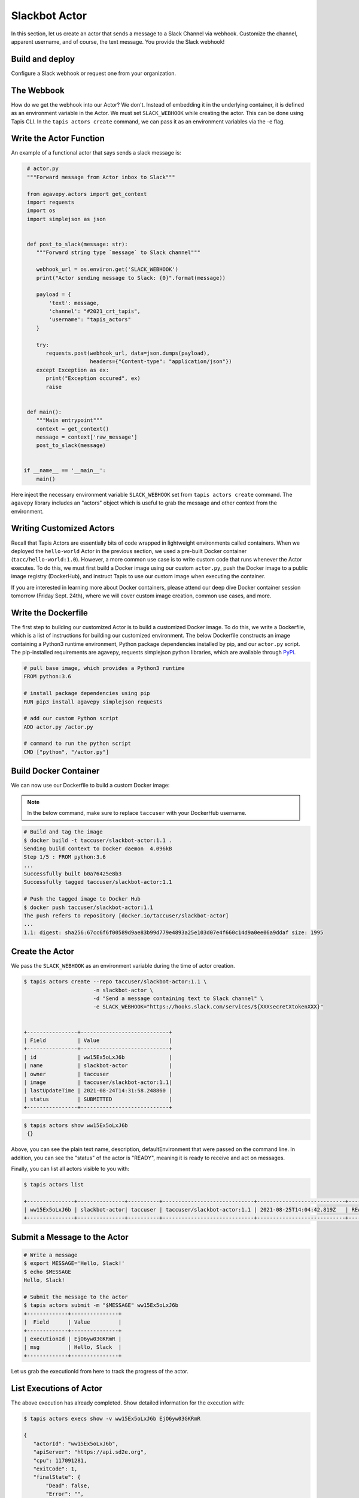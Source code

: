 Slackbot Actor
==============

In this section, let us create an actor that sends a message to a Slack Channel via webhook.
Customize the channel, apparent username, and of course, the text message. You provide the Slack webhook!

Build and deploy
----------------

Configure a Slack webhook or request one from your organization.

The Webbook
-----------

How do we get the webhook into our Actor? We don't. Instead of embedding it in the underlying container, it is defined as an environment variable in
the Actor. We must set ``SLACK_WEBHOOK`` while creating the actor. This can be done using Tapis CLI.
In the ``tapis actors create`` command, we can pass it as an environment variables via the -e flag.


Write the Actor Function
------------------------

An example of a functional actor that says sends a slack message is:

.. code-block:: python

   # actor.py
   """Forward message from Actor inbox to Slack"""

   from agavepy.actors import get_context
   import requests
   import os
   import simplejson as json


   def post_to_slack(message: str):
      """Forward string type `message` to Slack channel"""

      webhook_url = os.environ.get('SLACK_WEBHOOK')
      print("Actor sending message to Slack: {0}".format(message))

      payload = {
          'text': message,
          'channel': "#2021_crt_tapis",
          'username': "tapis_actors"
      }

      try:
         requests.post(webhook_url, data=json.dumps(payload), 
                       headers={"Content-type": "application/json"})
      except Exception as ex:
         print("Exception occured", ex)
         raise


   def main():
      """Main entrypoint"""
      context = get_context()
      message = context['raw_message']
      post_to_slack(message)


  if __name__ == '__main__':
      main()

Here inject the necessary environment variable ``SLACK_WEBHOOK`` set from ``tapis actors create`` command.
The ``agavepy`` library includes an "actors" object which is useful to grab the message and other context from the environment.

Writing Customized Actors
--------------------

Recall that Tapis Actors are essentially bits of code wrapped in lightweight environments called containers. 
When we deployed the ``hello-world`` Actor in the previous section, we used a pre-built Docker container (``tacc/hello-world:1.0``). 
However, a more common use case is to write custom code that runs whenever the Actor executes. To do this, we must first build a
Docker image using our custom ``actor.py``, push the Docker image to a public image registry (DockerHub), and instruct Tapis to
use our custom image when executing the container. 

If you are interested in learning more about Docker containers, please attend our deep dive Docker container session tomorrow (Friday Sept. 24th), where we
will cover custom image creation, common use cases, and more.


Write the Dockerfile
--------------------

The first step to building our customized Actor is to build a customized Docker image. To do this, we write a Dockerfile, which is 
a list of instructions for building our customized environment. The below Dockerfile constructs an image containing a Python3 runtime
environment, Python package dependencies installed by pip, and our ``actor.py`` script. 
The pip-installed requirements are agavepy, requests
simplejson python libraries, which are
available through
`PyPi <https://pypi.org/>`_.

.. code-block:: bash

   # pull base image, which provides a Python3 runtime
   FROM python:3.6

   # install package dependencies using pip
   RUN pip3 install agavepy simplejson requests

   # add our custom Python script 
   ADD actor.py /actor.py

   # command to run the python script
   CMD ["python", "/actor.py"]



Build Docker Container
----------------------

We can now use our Dockerfile to build a custom Docker image:

.. note::

   In the below command, make sure to replace ``taccuser`` with your DockerHub username.

.. code-block:: bash

   # Build and tag the image
   $ docker build -t taccuser/slackbot-actor:1.1 .
   Sending build context to Docker daemon  4.096kB
   Step 1/5 : FROM python:3.6
   ...
   Successfully built b0a76425e8b3
   Successfully tagged taccuser/slackbot-actor:1.1

   # Push the tagged image to Docker Hub
   $ docker push taccuser/slackbot-actor:1.1
   The push refers to repository [docker.io/taccuser/slackbot-actor]
   ...
   1.1: digest: sha256:67cc6f6f00589d9ae83b99d779e4893a25e103d07e4f660c14d9a0ee06a9ddaf size: 1995


Create the Actor
----------------

We pass the ``SLACK_WEBHOOK`` as an environment variable during the time of actor creation.

.. code-block:: bash

   $ tapis actors create --repo taccuser/slackbot-actor:1.1 \
                         -n slackbot-actor \
                         -d "Send a message containing text to Slack channel" \
                         -e SLACK_WEBHOOK="https://hooks.slack.com/services/${XXXsecretXtokenXXX}"


   +----------------+----------------------------+
   | Field          | Value                      |
   +----------------+----------------------------+
   | id             | ww15Ex5oLxJ6b              |
   | name           | slackbot-actor             |
   | owner          | taccuser                   |
   | image          | taccuser/slackbot-actor:1.1|
   | lastUpdateTime | 2021-08-24T14:31:58.248860 |
   | status         | SUBMITTED                  |
   +----------------+----------------------------+



.. code-block:: bash

   $ tapis actors show ww15Ex5oLxJ6b
    {}


Above, you can see the plain text name, description, defaultEnvironment that were passed on the command line.
In addition, you can see the "status" of the actor is "READY", meaning it is ready to receive and act on
messages.

Finally, you can list all actors visible to you with:


.. code-block:: bash

   $ tapis actors list

   +---------------+---------------+----------+-----------------------------+----------------------------+--------+
   | ww15Ex5oLxJ6b | slackbot-actor| taccuser | taccuser/slackbot-actor:1.1 | 2021-08-25T14:04:42.819Z   | READY  |
   +---------------+---------------+----------+-----------------------------+----------------------------+--------+


Submit a Message to the Actor
-----------------------------


.. code-block:: bash

   # Write a message
   $ export MESSAGE='Hello, Slack!'
   $ echo $MESSAGE
   Hello, Slack!

   # Submit the message to the actor
   $ tapis actors submit -m "$MESSAGE" ww15Ex5oLxJ6b
   +-------------+---------------+
   |  Field      | Value         |
   +-------------+---------------+
   | executionId | EjO6yw03GKRmR |
   | msg         | Hello, Slack  |
   +-------------+---------------+

Let us grab the executionId from here to track the progress of the actor.

List Executions of Actor
------------------------

.. code-block::bash

      $ tapis actors execs list ww15Ex5oLxJ6b
      +---------------+----------+
      | executionId   | status   |
      +---------------+----------+
      | EjO6yw03GKRmR | COMPLETE |
      +---------------+----------+


The above execution has already completed. Show detailed information for the
execution with:


.. code-block:: bash

   $ tapis actors execs show -v ww15Ex5oLxJ6b EjO6yw03GKRmR

   {
      "actorId": "ww15Ex5oLxJ6b",
      "apiServer": "https://api.sd2e.org",
      "cpu": 117091281,
      "exitCode": 1,
      "finalState": {
          "Dead": false,
          "Error": "",
          "ExitCode": 1,
          "FinishedAt": "2021-08-25T14:10:19.308Z",
          "OOMKilled": false,
          "Paused": false,
          "Pid": 0,
          "Restarting": false,
          "Running": false,
          "StartedAt": "2021-08-25T14:10:18.918Z",
          "Status": "exited"
       },
       "id": "EjO6yw03GKRmR",
       "io": 90,
       "messageReceivedTime": "2021-08-25T14:10:17.491Z",
       "runtime": 1,
       "startTime": "2021-08-25T14:10:18.436Z",
       "status": "COMPLETE",
       "workerId": "ww1zAwBG5R7MQ",
       "_links": {
          "logs": "https://api.sd2e.org/actors/v2/ww15Ex5oLxJ6b/executions/EjO6yw03GKRmR/logs",
          "owner": "https://api.sd2e.org/profiles/v2/sgopal",
          "self": "https://api.sd2e.org/actors/v2/ww15Ex5oLxJ6b/executions/EjO6yw03GKRmR"
       }
   }


Check the Logs for an Execution
-------------------------------

In our slackbot-actor, we expect the actor to print the message passed to it and notify on the slack channel.


.. code-block:: bash

   $ tapis actors execs logs ww15Ex5oLxJ6b EjO6yw03GKRmR
   Logs for execution EjO6yw03GKRmR
    Actor sending message to Slack: Hello, Slack!

Finally check your Slack channel to find your message!
